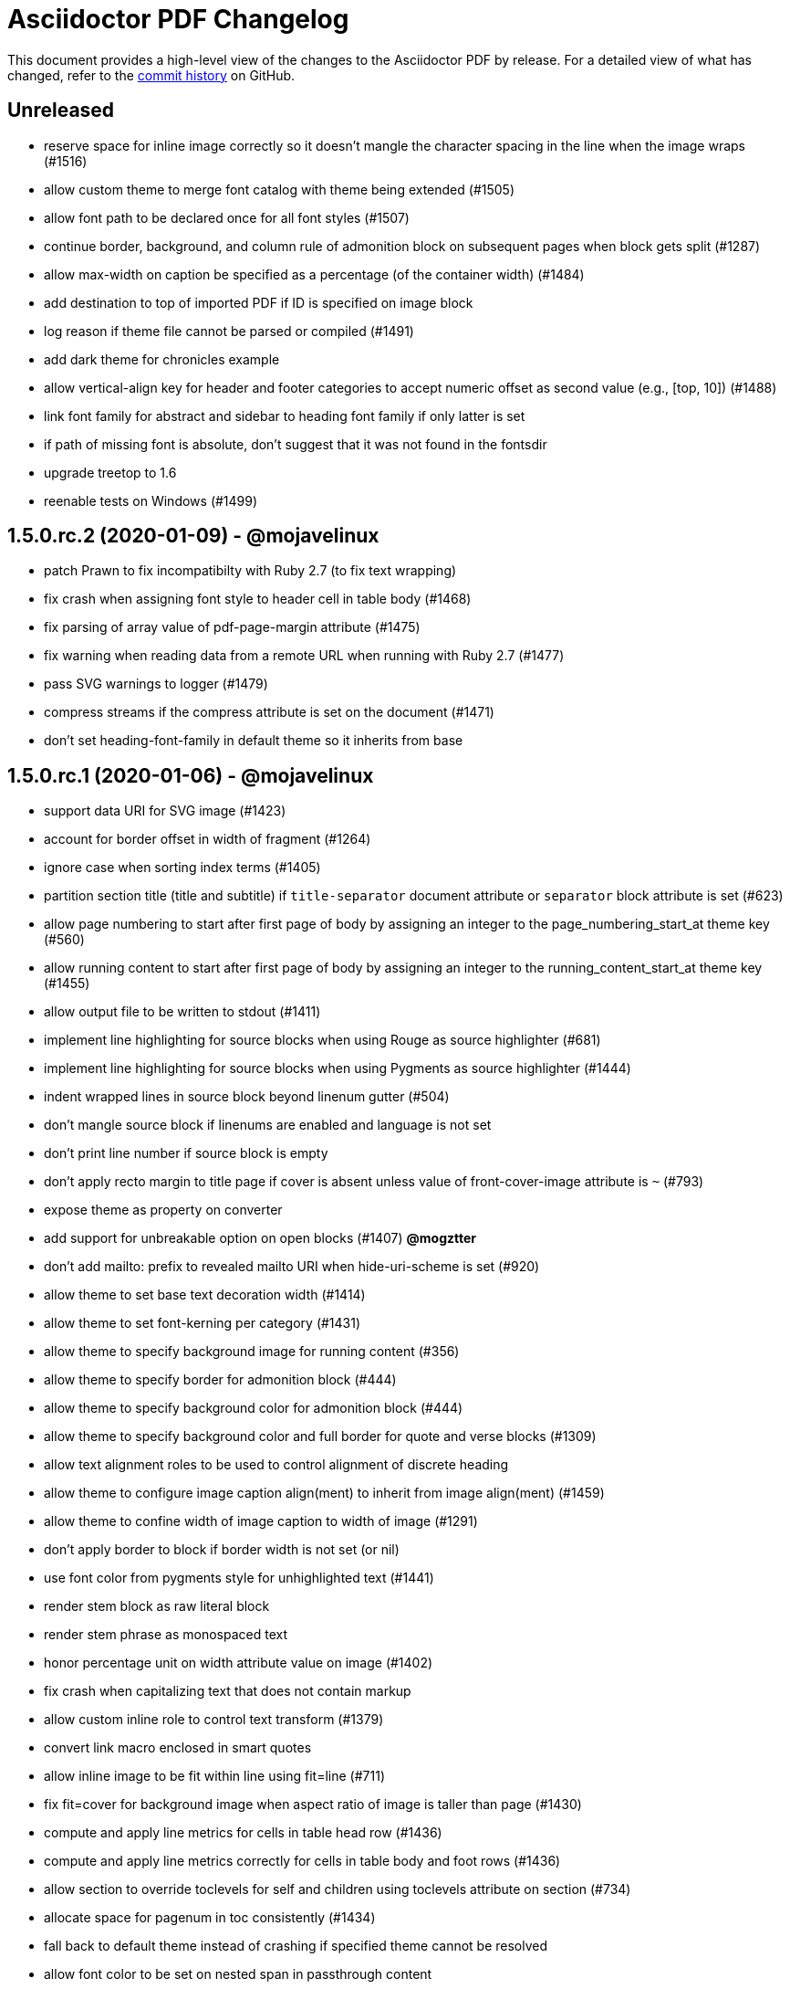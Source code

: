 = {project-name} Changelog
:project-name: Asciidoctor PDF
:uri-repo: https://github.com/asciidoctor/asciidoctor-pdf

This document provides a high-level view of the changes to the {project-name} by release.
For a detailed view of what has changed, refer to the {uri-repo}/commits/master[commit history] on GitHub.

== Unreleased

* reserve space for inline image correctly so it doesn't mangle the character spacing in the line when the image wraps (#1516)
* allow custom theme to merge font catalog with theme being extended (#1505)
* allow font path to be declared once for all font styles (#1507)
* continue border, background, and column rule of admonition block on subsequent pages when block gets split (#1287)
* allow max-width on caption be specified as a percentage (of the container width) (#1484)
* add destination to top of imported PDF if ID is specified on image block
* log reason if theme file cannot be parsed or compiled (#1491)
* add dark theme for chronicles example
* allow vertical-align key for header and footer categories to accept numeric offset as second value (e.g., [top, 10]) (#1488)
* link font family for abstract and sidebar to heading font family if only latter is set
* if path of missing font is absolute, don't suggest that it was not found in the fontsdir
* upgrade treetop to 1.6
* reenable tests on Windows (#1499)

== 1.5.0.rc.2 (2020-01-09) - @mojavelinux

* patch Prawn to fix incompatibilty with Ruby 2.7 (to fix text wrapping)
* fix crash when assigning font style to header cell in table body (#1468)
* fix parsing of array value of pdf-page-margin attribute (#1475)
* fix warning when reading data from a remote URL when running with Ruby 2.7 (#1477)
* pass SVG warnings to logger (#1479)
* compress streams if the compress attribute is set on the document (#1471)
* don't set heading-font-family in default theme so it inherits from base

== 1.5.0.rc.1 (2020-01-06) - @mojavelinux

* support data URI for SVG image (#1423)
* account for border offset in width of fragment (#1264)
* ignore case when sorting index terms (#1405)
* partition section title (title and subtitle) if `title-separator` document attribute or `separator` block attribute is set (#623)
* allow page numbering to start after first page of body by assigning an integer to the page_numbering_start_at theme key (#560)
* allow running content to start after first page of body by assigning an integer to the running_content_start_at theme key (#1455)
* allow output file to be written to stdout (#1411)
* implement line highlighting for source blocks when using Rouge as source highlighter (#681)
* implement line highlighting for source blocks when using Pygments as source highlighter (#1444)
* indent wrapped lines in source block beyond linenum gutter (#504)
* don't mangle source block if linenums are enabled and language is not set
* don't print line number if source block is empty
* don't apply recto margin to title page if cover is absent unless value of front-cover-image attribute is `~` (#793)
* expose theme as property on converter
* add support for unbreakable option on open blocks (#1407) *@mogztter*
* don't add mailto: prefix to revealed mailto URI when hide-uri-scheme is set (#920)
* allow theme to set base text decoration width (#1414)
* allow theme to set font-kerning per category (#1431)
* allow theme to specify background image for running content (#356)
* allow theme to specify border for admonition block (#444)
* allow theme to specify background color for admonition block (#444)
* allow theme to specify background color and full border for quote and verse blocks (#1309)
* allow text alignment roles to be used to control alignment of discrete heading
* allow theme to configure image caption align(ment) to inherit from image align(ment) (#1459)
* allow theme to confine width of image caption to width of image (#1291)
* don't apply border to block if border width is not set (or nil)
* use font color from pygments style for unhighlighted text (#1441)
* render stem block as raw literal block
* render stem phrase as monospaced text
* honor percentage unit on width attribute value on image (#1402)
* fix crash when capitalizing text that does not contain markup
* allow custom inline role to control text transform (#1379)
* convert link macro enclosed in smart quotes
* allow inline image to be fit within line using fit=line (#711)
* fix fit=cover for background image when aspect ratio of image is taller than page (#1430)
* compute and apply line metrics for cells in table head row (#1436)
* compute and apply line metrics correctly for cells in table body and foot rows (#1436)
* allow section to override toclevels for self and children using toclevels attribute on section (#734)
* allocate space for pagenum in toc consistently (#1434)
* fall back to default theme instead of crashing if specified theme cannot be resolved
* allow font color to be set on nested span in passthrough content
* move width and align attributes from font tag to width and align style properties on span tag
* compute table cell padding correctly when specified as a 4 element array
* preserve isolated callout on final line of source block
* fix missing require in asciidoctor-pdf-optimize script (#1467)
* lock version of ttfunk to 1.5.x

== 1.5.0.beta.8 (2019-11-23) - @mojavelinux

* automatically hyphenate prose using the text-hyphen gem if the `hyphens` document attribute is set (#20)
* set hyphenation language using the `hyphens` attribute value, falling back to the `lang` attribute (#20)
* add support for capitalize text transform (#1382)
* fix AsciiDoc table cell from overflowing bounds of table and creating extra page (#1369)
* don't double escape XML special characters in literal table cell (#1370)
* allow theme to customize the width and color of text decoration (underline and line-through) (#812)
* use same line height throughout abstract
* don't mangle XML attribute values when applying lowercase text transform (#1391)
* place toc at same position in outline as it is in the document (#1361)
* log warning with error message if remote image cannot be retrieved
* allow initial page mode to be set to fullscreen using pdf-page-mode=fullscreen attribute or page_mode=fullscreen theme key (#1357)
* allow theme to configure content of entries in authors line on title page (#800)
* allow theme to override styles of caption on admonition blocks (#561)
* allow theme to configure hanging indent for titles in toc (#1153)
* apply hanging indent to wrapped entries in index (#645)
* allow theme to configure text decoration of headings (#811)
* define line-through and underline roles as built-in custom roles so they can be customized (#1393)
* allow top value of logo and title on title page to be specified in any measurement unit
* don't set a top value for the logo on the title page if not set in theme
* if value of scripts attribute is cjk, break lines between any two CJK characters except punctuation in table cells (#1359) (*gasol*)
* ignore invalid cellbgcolor value (#1396)
* recommend installing prawn-gmagick gem if image format is unsupported
* set cache_images option on SVG interface if cache-uri attribute is set on document (#223)
* upgrade prawn-svg to fix display of links in plantuml diagrams (#1105)
* allow icon set to be specified as prefix on target of icon macro (#1365)
* write Unix epoch dates to pdfmark file in UTC when reproducible is set
* don't include software versions in PDF info if reproducible attribute is set
* fix optimizer so it applies pdfmark after reading input file
* allow converter instance to be reused

== 1.5.0.beta.7 (2019-10-29) - @mojavelinux

* fix value of implicit page-count attribute when page numbering and running content don't start on same page (#1334)
* fix value of implicit chapter-title attribute on preface pages (#1340)
* show value of untitled-label attribute in outline if doctitle is not set (#1348)
* don't show entry for doctitle in outline if doctitle is not set and untitled-label attribute is unset (#1348)
* generate outline if document has doctitle but no body (#1349)
* allow elements on title page to be disabled from theme using display: none (#1346)
* set chapter-title attribute to value of toc-title attribute on toc pages in book (#1338)
* set section-title attribute to value of toc-title attribute on toc pages in article if page has no other sections (#1338)
* allow ranges of pages from PDF file to be imported using image macro as specified by pages attribute (#1300)
* set default footer content in base theme; remove logic to process `footer_<side>_content: none` key (#1320)
* include doctitle in outline for article when article is only a single page (#1322)
* allow custom (inline) role to control text decoration property (#1326)
* point doctitle entry in outline to first page of content when doctype is article and document has front cover
* fix asciidoctor-pdf-optimize script and register it as a bin script
* rename `-q` CLI option of asciidoctor-pdf-optimize script to `--quality`
* only promote first paragraph of preamble to lead paragraph (assuming it has no role) (#1332)
* don't promote first paragraph of preamble to lead paragraph if it already has a role (#1332)
* fix crash when document has no doctitle or sections and untitled-label attribute is unset
* ignore invalid align value for title logo image (#1352)

== 1.5.0.beta.6 (2019-10-11) - @mojavelinux

* reorganize source files under asciidoctor/pdf folder (instead of asciidoctor-pdf)
* reorganize monkeypatch files under asciidoctor/pdf/ext
* allow toc to be positioned using toc macro (#1030)
* extend dots leading up to page number from wrapped line in toc (#1152)
* set fit=contain by default on cover and page background images (#1275)
* implement fit=fill for cover, page background, and running content raster (non-SVG) images (#1276)
* allow foreground image (e.g., watermark) to be added to each page using page-foreground-image attribute or theme key (#727)
* allow section body to be indented using section_indent key in theme (#737)
* add glyphs for built-in characters to bundled monospace font (M+ 1mn) (#1274)
* look for "noborder" role on image even if other roles are defined
* remove deprecated table_odd_row_background_color and table_even_row_background_color keys from theme
* implement unordered and ordered description lists (#1280)
* recognize transparent as valid value for cellbgcolor attribute
* allow custom role to revert font style to normal (#1286)
* allow theme to control font properties (font size, font color, etc) of description list term (#1289)
* allow theme to override caption styles for specific block categories: blockquote, code, example, footnotes, image, listing, and table (#307)
* allow theme to control style of verse block independently of a quote block (#40)
* position list marker correctly when media=prepress and list item is advanced to next page or split across pages (#1303)
* layout horizontal dlist in two columns (#310)
* apply normal substitutions to content of manname section (#1294)
* optimize PDF using quality specified in value of optimize attribute if optimize attribute is set (#535)
* allow xref macro to override xrefstyle set on document
* assume admonition icon in theme is a legacy FontAwesome icon if the icon set prefix is absent
* rewrite optimize-pdf as a bin script named asciidoctor-pdf-optimize
* allow image alt text formatting and arrangement to be controlled by theme (#730)
* upgrade prawn-icon to 2.5.0 (which upgrades Font Awesome to 5.11.2)

== 1.5.0.beta.5 (2019-09-13) - @mojavelinux

* pass styles for inline elements downwards when parsing, allowing role to override default styles for element (#1219)
* document title in outline should point to second page if document has cover page (#1268)
* start at setting for running content and page numbering must account for disabled title page (book doctype) (#1263)
* start at setting for running content and page numbering must account for front cover (#1266)
* preserve indentation that uses tabs in verbatim blocks when tabsize is not set (#1258)
* use consistent line height for list items and toc entries if text is entirely monospace (#1204)
* fix spacing between items in qanda list
* expand home directory reference in theme name when value ends with .yml and no themedir is specified

== 1.5.0.beta.4 (2019-09-04) - @mojavelinux

* always use ; as delimiter to separate multiple font dirs to be compatible with JAR paths (#1250)
* preserve hyphens in role names in theme file (#1254)
* allow second arg of outlinelevels attribute to control expand depth of outline (#1224)
* allow font catalog and font fallbacks to be defined as flat keys in the theme file (#1243)
* don't crash when adding indentation guards to source highlighted with Pygments (#1246)
* don't override font color of formatted text in toc (#1247)
* prevent toc from overrunning first page of content by reserving more space for the page number (#1242)
* allow number of digits reserved for page number in the toc to be adjusted using toc-max-pagenum-digits attribute (#1242)

== 1.5.0.beta.3 (2019-08-30) - @mojavelinux

* allow multiple font dirs to be specified using the pdf-fontsdir attribute (#80)
* fill and stroke bounds of example across all pages (#362)
* allow page background color and background image to be used simultaneously (#1186)
* allow theme to specifiy initial zoom (#305)
* strip surrounding whitespace from text in normal table cells
* allow attribute references to be used in image paths in theme (#588)
* resolve variables in font catalog in theme file
* honor the cellbgcolor attribute defined in a table cell to set the cell background color (#234) (*mch*)
* add the .notdef glyph to the bundled fonts (a box which is used as the default glyph if the font is missing a character) (#1194)
* don't drop headings if base font family is not set in theme
* don't crash if heading margins are not set in theme
* don't rely on base_line_height_length theme key in converter (should be internal to theme)
* set fallback value for base (root) font size
* reduce min font size in base theme
* allow theme to configure the minimum height required after a section title for it to stay on same page (#1210)
* convert hyphen to underscore in theme key for admonition icon type (#1217)
* always resolve images in running content relative to themesdir (instead of document) (#1183)
* fix placement of toc in article when doctitle is not set (#1240)
* honor text alignment role on abstract paragraph(s)
* don't insert blank page at start of document if media=prepress and document does not have a cover (#1181)
* insert blank page after cover if media=prepress (#1181)
* add support for stretch role on table (as preferred alias for spread) (#1225)
* include revremark on title page if specified (#1198)
* allow theme to configure border around block image (#767)
* align first block of list item with marker if primary text is blank (#1196)
* apply correct margin to list item if primary text is blank (#1196)
* allow page break before and after part and before chapter to be configured by theme (#74)
* allow page number of PDF to import to be specified using `page` attribute on image macro (#1202)
* use value of theme key heading-margin-page-top as top margin for heading if cursor is at top of page (#576)
* resolve icon image relative to docdir instead of current working directory
* allow theme to style mark element; add default styles to built-in themes (#1226)
* if value of scripts attribute is cjk, break lines between any two CJK characters (except punctuation) (#1206)
* add support for role to font-based icon (to change font color) (#349)
* use fallback size for admonition icon
* allow attribute reference in running content to be escaped using a backslash
* allow theme to configure text background and border on a phrase with a custom role (#1223)
* fix crash if source-highlighter attribute is defined outside the header (#1231)
* fix crash when aligning line numbers of source highlighted with Pygments (#1233)

== 1.5.0.beta.2 (2019-07-30) - @mojavelinux

* only apply title page background image to the title page (#1144)
* make sure title page background or color (and only title page background or color) gets applied to title page even when page has already been created (#1144)
* fix crash when image_width is defined in theme (#995)
* fix crash when toc is enabled and toc-title attribute is unset
* correctly map legacy Font Awesome icon names when icon set is not specified (#1157)
* coerce color values in theme that contain uppercase letters (#1149)
* prevent table alignment from modifying margins of subsequent pages; only align table if width is less than bounds (#1170)
* ensure base font color is set
* use more robust mechanism to detect an empty page; tare content stream after adding page background color or image
* ignore pdf-themesdir unless pdf-theme is specified (#1167)
* allow theme to control glyphs used for conums (#133)
* allow theme to control background and border of inline kbd (#313, #1004)
* add support for link on image in running content (#1002)
* allow theme to disable font kerning
* add support for default theme alignment for tables (#1164)
* add theming support to (inline) roles on phrases (#368)
* allow theme to customize style of titles in running content (#1044)
* add support for the built-in big and small roles on phrases (#459)
* route AFM font warning through Asciidoctor logger
* upgrade code font (M+ 1mn) to TESTFLIGHT-63a
* include all alphanumeric characters in code font (mplus1mn) (#282)
* report clearer error message when theme can't be found or loaded
* document how to prepare a TTF font to work best with Asciidoctor PDF (#297)

== 1.5.0.beta.1 (2019-07-08) - @mojavelinux

* rename pdf-style and pdf-stylesdir attributes to pdf-theme and pdf-themesdir, respectively (while still honoring the old names for compatibility) (#1127)
* don't load fallback font by default; move fallback font to default-with-fallback-font theme
* apply cell padding to table cells in the head row (#1098)
* allow the theme to control the padding of table cells in the head row using the table_head_cell_padding key (#1098)
* fix position of table caption for reduced-width tables when caption align is center (#1138)
* adjust width of table caption to match width of table unless table_caption_max_width is none in theme (#1138)
* fix position of text in running header (#1087)
* ignore start attribute on ordered list if marker is disabled
* allow start value to be negative for ordered lists that use arabic or roman numbering (#498)
* don't convert values in theme which are not color keys to a string (#1089)
* apply page layout specified on page break even when break falls page boundary (#1091)
* scale SVG background image to fit page in the same way raster image is scaled (#765)
* allow page background size to be controlled using image macro attributes (#1117)
* allow page background image position to be controlled using position attribute on image macro (#1124)
* add support for fit=cover for cover, page background, and running content images (#1136)
* change default background image position to center (#1124)
* allow cover image position to be controlled using position attribute on image macro (#1134)
* change default cover image position to center (#1134)
* allow cover image size to be controlled using fit, pdfwidth, and width attributes; don't scale image by default (#1134)
* set enable_file_requests_with_root and enable_web_requests options for all SVGs (#683)
* automatically set pdf-stylesdir if pdf-style ends with .yml and pdf-stylesdir is not specified (#1126)
* replace hyphens with underscores in top-level theme keys
* allow hyphens to be used in variable references in theme (#1122)
* allow theme to control background and border of inline code (literal) (#306)
* allow theme to control background and border of inline button (#451)
* resolve null color value in theme to nil (aka not set)
* add support for cgi-style options on source language when syntax highlighting with Rouge (#1102)
* apply custom theme to chronicles example to customize running content and demonstrate how to extend default theme
* drop remapping of legacy running content keys in theme data
* resize running content to fit page layout (#1036)
* exclude border width from running content area (#1109)
* support text-transform property in running content (#702)
* make depth of section titles assigned to section-title attribute in running content configurable (#1141)
* support width attribute on image in running content if no other dimension attribute is specified
* apply correct scale-down logic to image in running content
* allow image format to be specified using format attribute (cover page image, page background image, running content image) (#1132)
* allow theme to set bottom border properties (color, style, and width) of table head row (#770)
* allow column rule and spacing to be specified for running content when multiple columns are specified (#1093)
* never load base theme when loading default theme; otherwise load base theme if extends isn't specified, but only if theme data hasn't been initialized
* shorten text-alignment attribute to text-align
* set PDF version to 1.4 by default (#302)
* allow PDF version to be set using pdf-version document attribute (#302)

== 1.5.0.alpha.18 (2019-06-01) - @mojavelinux

* restore compatibility with Asciidoctor back to 1.5.3 and add verification to test matrix (#1038)
* allow one theme to extend another theme using the top-level `extends` key (#367)
* allow theme to set text indent for paragraphs using prose_text_indent (#191)
* allow theme to set spacing between adjacent paragraphs using prose_margin_inner (#191)
* show parts in toc when toclevels=0 (#783)
* add support for autonumbered callouts in source blocks (#1076)
* fix duplication of footnotes in keep together regions (#1047)
* display standalone preamble in book normally (#1051)
* allow outline depth to be set using outlinelevels attribute independent of toclevels (#1054)
* fix compounding cell padding (#1053)
* add support for qanda list (#1013)
* fix parsing of bibref and link inside footnote text (#1061)
* restore square brackets around ID of bibliography entry with custom ID (#1065)
* add page_numbering_start_at key to theme to control start page for page numbering (#1041)
* don't allow running_content_start_at key to affect page numbering (#1041)
* substitute \{chapter-title} property on front matter pages (replace with doctitle and toc-title, respectively, when running content starts before first page of body) (#1040)
* allow side margins to be set on elements on title page (#824)
* don't promote preamble to preface if preface-title attribute is empty
* expand padding value for running content (header and footer) to array
* add support for unnumbered (and no-bullet) style on ordered list (#1073)
* add visual regression capability to test suite (@beatchristen)
* ensure index section doesn't get numbered when using Asciidoctor < 1.5.7
* add part signifier and part number to part title if partnums is set; allow signifier to be customized using part-signifier attribute (#597)
* add support for the chapter-signifier attribute as the prefered alternative to chapter-label
* warn if the image referenced in the running content cannot be found (#731)

== 1.5.0.alpha.17 (2019-04-23) - @mojavelinux

* drop support for Ruby < 2.3 (and installation will fail for Ruby < 2.1)
* add asciidoctor/pdf and asciidoctor/pdf/version require aliases (#262)
* rename module to Asciidoctor::PDF and define Asciidoctor::Pdf alias for backwards compatibility (#262)
* switch to tilde dependency versions (flexible patch number) instead of ranges
* upgrade prawn-svg to 0.29.1; resolves numerous SVG rendering issues (#886, #430)
* drop support for Rouge < 2
* add a test suite (#37)
* allow running content (header and footer) to be enabled on title and toc pages; controlled by running_content_start_at property in theme (#606)
* add support for nbsp named entity (i.e., `+&nbsp;`); replace occurances of nbsp named entity with a single space in outline
* upgrade to FontAwesome 5; introduce the fas, far, and fab icon sets, now preferred over fa; drop support for octicons (#891) (@jessedoyle)
* place footnotes at end of chapters in books or end of document otherwise (#85) (@bcourtine)
* fix rendering of footnotes directly adjacent to text in a normal table cell (#927)
* place toc directly after document title when doctype is not book (#233) (@ogmios-voice)
* add page layout control to page break (#490) (@resort-diaper)
* allow additional style properties to be set per heading level (#176) (@billybooth)
* add support for hexadecimal character references, including in link href (#486)
* force set data-uri attribute on document so Asciidoctor Diagram returns absolute image paths (#1033)
* set line spacing for non-AsciiDoc table cells (#296)
* consider all scripts when looking for leading alpha characters in index (#853)
* don't create title page for article doctype unless title-page attribute is set (#105)
* don't show article title if notitle attribute is set (#998)
* generate name section for manpage doctype automatically (#882)
* remove unprocessed passthroughs in literal cells
* apply font style from theme to formatted text description list term (#854)
* prevent tempfile for remote image from being deleted before it's used (#947)
* handle case when uri to make breakable is empty (#936)
* add support for frame=ends as alternative to frame=topbot on table
* allow table frame and grid to be set globally using the table-frame and table-grid attributes (#822)
* disable table stripes by default (#1049)
* allow table stripes to be enabled globally using table-stripes attribute (#1049)
* use new logging subsystem, if available; otherwise, use shim (#905)
* allow alignment of list text to be controlled using roles (#182)
* allow text alignment to be set for abstract (#893)
* prevent text from overlapping page number in TOC (#839)
* allow ulist marker to be controlled by theme (#798)
* add support for reftext for bibliography entry (#864)
* add support for fw (full-width) icons (#890)
* decouple vw units with alignment (#948)
* add align-to-page option for block images (#948)
* add support for SVG admonition icons (#828) (@keith-packard)
* rename pastie theme for Rouge to asciidoctor_pdf_default
* add bw theme for Rouge (#1018)
* reset top margin of index columns when overflowing to new page (#929)
* add support for line numbers in source listings (#224)
* add U+2060 (word joiner) character to built-in Noto Serif font and fallback font (#877)
* add U+202F (narrow no-break space) character to fallback font (#807)
* ensure callout number ends up on same page as item text (#914)
* guard against pygments returning nil (#884)
* encode quotes in alt text of inline image (#977)
* fix crash when menu macro is used in a section or block title (#934)
* remove duplicate message when syntax highlighter is unavailable; don't crash processor (#1078)
* only look for the start attribute on the code block itself when highlighting with rouge
* apply block styling to background for line-oriented tokens in rouge by default
* detect pagenum ranges in index when media is print or prepress (#906)
* ignore style when resolving icon font (#956, #874)
* remove correct width method when overloading Prawn::Text::Formatted::Fragment
* remove ZWSP from alt text of image to prevent fragment from being duplicated (#958)
* avoid call to super in prepended module to fix Ruby 1.9.3
* look for correct file to require in bin script
* upgrade prawn-icon from 1.3.0 to 1.4.0
* upgrade rouge to 2.2.1 
* add concurrent-ruby to runtime dependencies for compatiblity w/ Asciidoctor 1.5.8

== 1.5.0.alpha.16 (2017-07-30) - @mojavelinux

* add support for xrefstyle attribute (#464)
* allow page side to be based on physical page number and/or be inverted (#813) (@fap-)
* fix layout error caused by nested keep together blocks (#791)
* upgrade prawn-svg to allow generic font names to be mapped in SVG (#777)
* upgrade prawn-svg to fix issue with dotted lines (#741)
* upgrade prawn-svg to enable linear gradients (#228)
* don't attempt to parse text in literal cell (#816)
* warn if theme variable cannot be resolved; don't replace (#801)
* number appendix subsections based on appendix number when doctype is book (#627)
* don't add break hints to URI when using AFM font (#795)
* add rescue check for scratch document when state is not initialized
* allow page margin to be a single number; fixes regression introduced by #749
* check for margin as array, then as numeric, then as string
* extend version range for prawn-templates (#803)
* add missing part-title attribute to theming guide (#827)
* clarify in theming guide that variables are defined in document order
* clarify that the fallback font is only used when the primary font is a TrueType font
* add more information about prawn-gmagick to README
* fix warnings and incompatibility when using Ruby 1.9.3
* document in README how to install Asciidoctor PDF on Ruby 2.0.0
* enable Travis CI; configure CI-based deployment to RubyGems.org

{uri-repo}/issues?q=milestone%3Av1.5.0.alpha.16[issues resolved] |
{uri-repo}/releases/tag/v1.5.0.alpha.16[git tag]

== 1.5.0.alpha.15 (2017-03-27) - @mojavelinux

* fix compatibility with Prawn 2.2.0 (#775)
* add workaround for TTFunk bug when font table has empty data (#619, #651)
* take fallback font into account when calculating width of string (#651)
* fill and stroke bounds of sidebar across all pages (#259) (@TobiasHector)
* allow page margin to be set using pdf-page-margin attribute (#749)
* implement none, no-bullet and unstyled unordered list styles
* add dots to all levels in TOC if toc_dot_leader_levels is all
* use bold style for description list term by default (#776)
* always escape index term text (#761)
* don't crash if color value on text span is invalid
* implement start line number for source listing (Rouge) (#752)
* enable "start inline" option when highlighting PHP (#755)
* persuade CodeRay to handle html+ source languages
* introduce stripes attribute to table to control zebra striping (#724)
* use theme key table_body_stripe_background_color to control color of table stripes (#724)
* allow theme to set style of table border and grid (#766)
* allow theme to set text transform on header cell in table body (#750)
* set top border width of first body row to match bottom border width of header row
* don't add TOC if empty (#747)
* optimize code that generates outline level
* don't recalculate header_cell_data for each row
* use slightly more efficient way to find Pygments lexer
* upgrade rouge to 2.0.7
* upgrade prawn-templates to 0.0.5
* revise information in theming guide pertaining to custom fonts
* document in README how to get full support for CJK languages
* document in theming guide that Asciidoctor PDF subsets font when embedding
* document that background images are scaled to fit bounds of page
* add note in theming guide about using double quoted strings

{uri-repo}/issues?q=milestone%3Av1.5.0.alpha.15[issues resolved] |
{uri-repo}/releases/tag/v1.5.0.alpha.15[git tag]

== 1.5.0.alpha.14 (2017-02-05) - @mojavelinux

* add support for AsciiDoc table cells (including nested tables) (#6)
* patch text cell to remove cursor advancement
* make header cell in body inherit styles from table head (#239)
* don't crash if table is empty and cols are explicitly set (#610)
* fix vertical centering for cells in table head row
* implement converter for index (#386)
* record page number for index term when writing anchor (#639)
* support the underline and line-through roles on phrases (#339)
* allow printed URI to break at break opportunities (#563)
* don't drop subsequent images after inline image fails to load
* don't crash if inline image is an unsupported format; issue warning instead (#587)
* show alt text when image fails to embed (#693)
* always show block image caption even if image fails to embed
* delegate to method to handle missing image
* permit use of GIF image format if prawn-gmagick is available (#573)
* add support for image macros that have a data URI target (#318)
* don't crash if format of image in running content is unrecognized
* only fit image within bounds of running content if contain option is set
* document fit attribute for image in running content
* fix alignment for SVG image in running content
* keep block image with caption (#690)
* place destination for block image on same page as image
* set color space when block image occurs on page by itself (#688)
* resize SVG to fit page (#691)
* backport resize method from prawn-svg and use it
* disable system font scan in Prawn SVG
* use character spacing to fine-tune width of placeholder for inline image (#686)
* fix duplicate inline image rendering (@fap-) (#388)
* constrain inline image to width of bounds
* add support for pdfwidth to inline images (@fap-) (#620)
* honor pdfwidth attribute for image in running content (#625)
* add support for absolute measurement units to scaledwidth attribute (#674)
* resize inline SVG without an explicit width (#684)
* resize inline image to fit within content height (#700)
* calculate height of inline image correctly in table cell (#295)
* fix bug in calculation when image overflows page (#708)
* simplify calculation of rendered width and height of images
* add square brackets around alt text for inline image
* don't surround alt text of block image with non-breaking spaces
* specify width & height when embedding (inline) raster image to avoid recalc
* resize title logo image to keep on page (#714)
* don't leave blank page when importing PDF page (#614)
* fix running content dimensions (#616)
* introduce document attribute to control default text alignment (#396)
* allow setting a default columns spec for running content on both recto and verso pages; set if not defined
* show example of center column alignment in default theme
* map dynamic section-title attribute in running content to current section if page has no section (#709)
* assign dynamic part-title attribute for use in running content (#596)
* don't set dynamic chapter-title attribute in running content for preface unless doctype is book
* clear section and chapter title in running content when part changes (#910, #879)
* clear section title in running content when chapter changes (#910)
* assign page number label to each page (#641)
* don't set dynamic page-number attribute in running content of pagenums is disabled
* allow toc title properties to be controlled by theme (#701)
* use correct number of dots when font style is applied to toc level (#621)
* allow theme to control which toc levels have dot leaders; default to 2-3 (#631)
* set font color of page number for parts in toc
* don't crash when toc dot leader is empty string
* list preface with title in table of contents (#732)
* allow theme to apply text decoration to link text (#567)
* allow page layout to be controlled from document (#565)
* don't crash if image in running content fails to embed (#728)
* treat abstract section as abstract block (#703)
* set example block background to white by default
* automatically wire unspecified code and conum font family to literal font family
* add support for background colors when highlighting code with Rouge
* add support underline style for token in Rouge theme (#665)
* drop background colors on strings in rouge pastie theme
* add support for image-based icons (#479) (@JBR69)
* preliminary support for vertical alignment of admonition icon/label
* allow side padding on admonition label to be controlled separately from admonition content
* add more control over vertical rule in admonition block (#601)
* allow theme to control font properties for admonition content (#592)
* only add lead role to first paragraph of preamble (#654)
* display poster image for video with link to video URI (#287)
* add link to audio file (#475)
* don't drop anchor within text that overruns page (#638)
* display title for abstract (#582)
* display title for open block (#577)
* display block title on quote and verse blocks (#416)
* don't draw border for quote/verse block on empty page or if border width is 0
* allow delimiter between author names on title page to be configured in theme
* coerce resolved value of content key in theme to String (#653)
* honor background color from Pygments theme
* set default inner/outer margins in base theme
* document missing glyph encoding warning in theming guide; minor rewording
* document how to configure fonts in SVG images (#739)
* document how to use Asciidoctor Mathematical to enable STEM support (#45)
* transform text containing multibyte characters (#363)
* document in theming guide how to transform unicode letters with Ruby < 2.4
* show unmodified text if text_transform is none (#584)
* make performance optimization to formatted text transform
* use reference_bounds instead of @margin_box to move past bottom
* handle negative bottom padding properly at page boundary
* use value of docdatetime & localdatetime attributes in PDF info (#590)
* use truncate_to_precision instead of round to truncate floats; map to native method in Ruby >= 2.4
* upgrade prawn-svg dependency to 0.26.x
* upgrade prawn-icon to 1.3.0
* document in the README how to use the autofit option on verbatim blocks
* clarify in README how inline image are sized
* clarify instructions in README about how to specify a page number range for printing
* document in theming guide how to define and apply a custom Rouge theme
* rename pdfmarks to pdfmarks; document pdfmark attribute in theming guide
* describe the quoted string value type in the theming guide
* add self-referencing anchor to each key prefix in theming guide
* document nonfacing option for sections (@jnerlich)
* fix documentation for toc_dot_leader_font_color in theming guide (@davidgamba)
* document that dot leader inherits font properties from toc category
* fill in missing defaults for keys in theming guide
* rewrite intro to Keys section in theming guide
* add keys for prose, menu, and conum categories to theming guide
* document outline_list_marker_font_color key in theming guide
* refactor measurement value helpers into module (#677)
* add reproducible flag to examples
* add inline ref and corresponding xref to chronicles example
* fix Ruby warnings
* update instructions and Gemfile config to use with Ruby 1.9.3
* configure build as the default rake task

{uri-repo}/issues?q=milestone%3Av1.5.0.alpha.14[issues resolved] |
{uri-repo}/releases/tag/v1.5.0.alpha.14[git tag]

== 1.5.0.alpha.13 (2016-09-19) - @mojavelinux

* Add support for mirror (recto/verso) margins and facing pages when media=prepress
* Add non-breaking hyphen glyph to built-in fonts so its intended behavior is honored (#462)
* Add page break before a book part (#329)
* Allow running (header/footer) content to be arranged in columns (#449)
* Allow font properties to be set per element in running content (#454)
* Prevent the SVG from modifying the document font (#494)
* Implement decorative border for multipage quote and verse blocks (#270, #557, #558)
* Encode anchors in hex that contain characters outside of ASCII range (#481, #301)
* Size the line number gutter correctly (accounting for width of largest line number) (#402)
* Allow theme to specify default value for pdfwidth attribute on image and document in README (#455)
* Fix front matter page numbering by adding page labels for all front matter pages in outline (#458)
* Allow image type to be specified explicitly using format attribute on image macro (#540)
* Add support for literal and verse table cell styles
* Preserve indentation in literal and verse table cells
* Preserve paragraph breaks in normal table cells
* Honor value of width attribute even when autowidth option is set on table (#519)
* Align table title to left edge of table, regardless of table alignment (#469)
* Add support for reversed option on ordered list (#491)
* Don't drop whitespace in front of conum on final line of source block (#470)
* Add more control over position of elements on title page, including support for vw units (#418)
* Allow table caption position/side to be controlled by theme (#531)
* Use base_align setting from theme as default alignment for headings
* Resolve bare image-related attribute values relative to base_dir
* Only allow Prawn SVG to fetch remote images if the allow-uri-read attribute is set (#548)
* Introduce page_margin_inner and page_margin_outer keys to theme
* Start title page, toc, main content, parts, and chapters on recto page when media=prepress and doctype=book
* Allow default font style for table to be set via theme (table_font_style)
* Use correct default bullet per nested unordered list level (#529)
* Call start_new_part at start of each book part
* Delegate to layout_part_title method to layout part title
* Don't match a special section as a chapter unless the doctype is book
* Fix list marker placement when list item touches bottom of page
* Eliminate excessive spacing between list items that contain nested lists
* Drop lines in running (header/footer) content with unresolved attributes (#522)
* Ensure start_new_chapter is always executed at a chapter transition (#524)
* Add support for root xref (e.g., &lt;&lt;included-doc#&gt;&gt;) (#521)
* Prevent block from spilling to next page if there's no more content (#361)
* Add support for px units to pdf-page-size attribute
* Fix parsing error when value of pdf-page-size attribute is unitless
* Don't crash if table is empty (#480)
* Don't crash when deleting last remaining page; don't delete last page if empty (#317)
* Don't orphan space between conums when extracting from verbatim block (#506)
* Properly scope attr and attr? lookups
* Rename internal page_start and page_end attributes to pdf-page-start and pdf-page-end, respectively
* Fix settings for table header cell
* Fix padding around content of quote block in default theme
* Read theme file with UTF-8 encoding (#533)
* Allow temporary image file to be deleted on Windows (#425)
* Don't crash if theme file is empty (#551)
* Don't crash if cover image can't be read; warn instead
* Clarify in theming guide how to write numbers with 3 or more digits (#555)
* Document how inline images are sized
* Document how to disable default footer from theme
* Update explanation of WINANSI encoding behavior in theming guide
* Restore support for Ruby 1.9.3 (#528)
* Upgrade prawn-icon to 1.2.0 (which upgrades Font Awesome to 4.6.3)
* Upgrade prawn-svg to 0.25.2 (by way of more lenient version range)
* Fix Ruby warnings
* Document in README how image paths are resolved
* Configure README for better preview on GitHub
* Update chronicles example to modern AsciiDoc syntax; update content

{uri-repo}/issues?q=milestone%3Av1.5.0.alpha.13[issues resolved] |
{uri-repo}/releases/tag/v1.5.0.alpha.13[git tag]

== 1.5.0.alpha.12 (2016-08-05) - @mojavelinux

* Fix incompatibility with Rouge 2 source highlighter (#471)
* Declare rouge gem in Gemfile for use with examples
* Add option to make URLs visible in printed PDF using show-link-uri or media=print attributes (#435, #463)
* Document options for scaling an image (#453)
* Add support for images to span width of page (#424)
* Fix embedding of remote images; fix case when imagesdir is a URI (#467)
* Collapse non-significant whitespace (#465)
* Document how to inherit font size for a given heading level (#460)
* Decode character references in link URIs (#448)
* Use arrow as caret for menu path instead of pipe (#441)
* Document theme-related AsciiDoc attributes in theming guide (#428)
* Section title alignment should be customizable via theme (#343)
* Collapse all whitespace when normalizing (#355)
* Require space on either side of math operator to avoid interpretting dates as math equations (#429)
* Allow specifying a font style for a title on the title page (#423)
* Fix Prawn SVG to support arrow heads on lines (#75)
* Upgrade prawn-svg to 0.25.1
* Upgrade prawn-icon to 1.1.0
* Fix rendering of two images in header or footer (#421)
* Allow table grid color and width to be controlled by theme (@ntfc)
* Fix undefined local variable or method `dest_y' when adding auto-generated anchor to section (#419)
* SVG files that include image elements are not rendered correctly improvement (@AlexanderZobkov) (#414)
* Fix Prawn SVG to support currentColor keyword (#407)
* Parser should recognize up to 6 digit character references (#404)
* Properly convert a negative measurement value in theme
* Coerce percentage value to float instead of integer in theme
* Set minimum required Ruby version to 1.9.3 instead of 1.9
* Use title capitalization for section titles in theming guide
* Update and reorganize keys in theming guide; document numerous keys previous missing
* Add hints to theming guide about how to apply styles when using Maven or Gradle (@fwilhe)
* Fix gemspec to collect files when project is not a git repository or git is not available

{uri-repo}/issues?q=milestone%3Av1.5.0.alpha.12[issues resolved] |
{uri-repo}/releases/tag/v1.5.0.alpha.12[git tag]

== 1.5.0.alpha.11 (2016-01-05) - @mojavelinux

* Allow font style for first line of abstract to be controlled by theme (@nawroth) (#378)
* Add option to make builds reproducible (@bk2204) (#338)
* Set default page size to A4 (@stephenhay) (#319)
* Preprocess all hex color values (#381)
* Add note about preprocessing hex color values to theming guide (#381)
* Honor base font style (#373)
* Don't fail to delete tmp file (#369)
* Lazy load icon fonts if detected (#364)
* Reduce heading line height in default theme (#351)
* Set default (fallback) SVG font from theme (#210)
* Expand last column to fit width of table (#372)
* Don't cache resolved imagesdir attribute value
* Use fallback when merging icon data
* Defer to built-in caching in prawn-icon
* Document replacements and numeric character refs in header/footer content
* Document base_font_size_min setting in theming guide
* Document that page background colors & images do not currently work in AsciidoctorJ PDF
* Use failproof relative require logic in bin script

{uri-repo}/issues?q=milestone%3Av1.5.0.alpha.11[issues resolved] |
{uri-repo}/releases/tag/v1.5.0.alpha.11[git tag]

== 1.5.0.alpha.10 (2015-11-01) - @mojavelinux

* Allow admonition icon to be customized by theme (#121) (@jessedoyle)
* Update to prawn-icon 1.0.0 (#335) (@jessedoyle)
* Only generate the pdfmarks file if the pdfmarks attribute is set
* Honor table alignment (via align attribute or role) (#299)
* Use Hash for ViewerPreferences; set initial magnification (#303)
* Handle case when colpcwidth is unspecified (#314)
* Show title for lists (olist, ulist, dlist) (#316)
* Don't attempt to add running content if document has no content pages
* Correctly calculate toc page range (#322)
* Don't insert blank page after back cover (#328)
* Document theme key that sets sidebar padding (#344)
* Handle case when CodeRay passes nil text to text_token

{uri-repo}/issues?q=milestone%3Av1.5.0.alpha.10[issues resolved] |
{uri-repo}/releases/tag/v1.5.0.alpha.10[git tag]

== 1.5.0.alpha.9 (2015-08-02) - @mojavelinux

* Apply point conversion to image widths (#221)
* Restore missing glyphs in Noto Serif font; adds support for Cyrillic languages (#72, #99)
* Add support for the Rouge source highlighter (#247)
* Fix parsing of style attribute in inline markup when it contains spaces; fixes Pygments highlighting
* Expand tabs to spaces in source document (#236)
* Scale down SVG if width is wider than page (#242)
* Load a base theme with defaults for required keys (#132)
* Enable PDF page import using block image macro (#177)
* Restore method in PDF::Core needed to import PDF page (#237)
* Restore text rendering mode after PDF import (#251)
* Support writing to STDOUT and other IO objects (#254)
* Enable pagenums by default; allow noheader & nofooter to control running header/footer (#205)
* Implement explicit table width, including autowidth (#258)
* Handle conversion to windows-1252 more gracefully when using built-in (AFM) fonts (#290)
* Disable warning if using a built-in (AFM) font
* Remove use of rhythm theme keys from converter (#289)
* Allow font_style to be set on literal text (#291)
* Parse inline image macro value of page_background_image (#222)
* Allow theme to control header cells in table body (#272)
* Make line height in running header/footer configurable (#274)
* Normalize text content in running header/footer (#266)
* Modify vertical alignment setting for running header/footer (#264)
* Use table background color, even if white; upgrade to Prawn Table 0.2.2 (#214)
* Delete trailing content page if empty (#147)
* Fix dry run calculation of block height...again (#215)
* Move footnotes to inline in a lighter shade
* Fix for JRuby 1.7 running in 2.0 mode
* Upgrade Prawn SVG to 0.21.0; fixes most badge SVGs
* Upgrade thread_safe gem
* Prevent crash if doc has no sections (@abatalev)

{uri-repo}/issues?q=milestone%3Av1.5.0.alpha.9[issues resolved] |
{uri-repo}/releases/tag/v1.5.0.alpha.9[git tag]

== 1.5.0.alpha.8 (2015-06-23) - @mojavelinux

* Support inline images (#9)
* Support link attribute on inline images (#209)
* Support inline icon macro (#97)
* Allow fine-grained control over image width (#76)
* Size conversion not yet applied to images on title page or in running header/footer
* Enable checklists (#181)
* Fix block height calculation when content is indented by propagating bounds to scratch document (#215)
* Don't insert page break before content whose height exceeds a single page (#183)
* Dash border of literal/listing block at page boundary when broken across pages (#190)
* Don't crash if toc entry is too long (#200)
* Add missing methods on OpenStruct to fix Rubinius compatibility (#81)
* Autofit font size in listing & literal blocks if autofit option is specified (#185)
* Support border style (e.g., double, dashed, dotted) (#196)
* Allow font color of outline list marker to be set by theme (#170)
* Allow use of hyphen in property names in the theme (#193)
* Only include table of contents if toc attribute is defined in header (#187)
* Improve parsing of pdf-page-size attribute
* Handle case in colist converter when previous block isn't found (#173)
* Print Asciidoctor PDF version in CLI output
* Upgrade Prawn (< 3.0.0, >= 1.3.0) (#68)
* Upgrade Prawn SVG to 0.20.0
* Document gem installation in README (#112)
* Perform code cleanups (#195)
* Silence warning about toc block macro
* Add -example suffix to example file names
* Use CodeRay as syntax highlighter in examples (#207)
* Use proper font names in default them to support custom fonts in SVGs
* Rework parser to parse void elements
* Apply first line formatting correctly (no dropped words)
* Add support for text-center role on paragraphs
* Update theming guide
* Fix cross references in README

{uri-repo}/issues?q=milestone%3Av1.5.0.alpha.8[issues resolved] |
{uri-repo}/releases/tag/v1.5.0.alpha.8[git tag]

== 1.5.0.alpha.7 (2015-05-31) - @mojavelinux

* Add support for font-based icons (Jesse Doyle) (#15)
* Enable font fallback support (Rei)
* Support single value for font_fallbacks key in theme
* Reenable M+ 1p as the fallback font
* Add option to specify the background color for even table rows (Tord Heimdal) (#104)
* Add block title for paragraphs (David Gamba) (#67)
* Allow custom page size setting (Otavio Salvador) (#84)
* Fix xref to sections (#56)
* Fix xrefs to non-section content (#110)
* Allow theme to control layout of title page (#135)
* Allow theme to control style of table of contents (#167)
* Allow running header & footer content to be customized (#89)
* Tighten spacing between list items, make value configurable (#92)
* Support CMYK color values (#155)
* Add support for measurement values in theme (#156)
* Name per-level heading theme keys consistently (e.g., heading_h<n>_font_size) (#157)
* Preprocess theme data to allow # in front of hex colors (#158)
* Support linkable images (#51)
* Render table footer row (#123)
* Don't crash if sectids attribute is disabled (#70)
* Support text transform in theme (uppercase / lowercase) (#138)
* Keep together shouldn't create blank pages (#150)
* Properly resolve image target as system path (#87)
* Show warning when image cannot be read (#148)
* Allow page background image to be specified (#134)
* Support PDF format as cover page (#113)
* Accomodate numbered list with large numbers (#91)
* Position list marker correctly (#140)
* Allow theme to set font size & family of table cells (#139)
* Unencode character entities in document title (#136)
* Process callouts in listing & literal blocks (#31)
* Use :center to vertically align table cell (#118)
* Normalize endlines in table cell text (#116)
* Support setting page size via attribute (#65)
* Remove unused fonts; update version of NotoSerif font license file
* Remove Asciidoctor theme until we're ready to fully implement
* Restore source highlighting when nested inside block
* Allow keys in theme to be nested to an arbitrary depth
* Assign width to border for blockquote if not specified in theme
* Add support for font family and style per heading level
* Implement basic converter for inline_indexterm
* Coerce negative values in theme if they slip through
* Use preserve_indentation in layout_prose
* Support remote images
* Add warning about unsupported gif format
* Abort cli if option parsing returns exit code
* Use SafeYAML to load theme files
* Handle transparent value for table background colors

{uri-repo}/issues?q=milestone%3Av1.5.0.alpha.7[issues resolved] |
{uri-repo}/releases/tag/v1.5.0.alpha.7[git tag]

== 1.5.0.alpha.6 (2014-11-28) - @mojavelinux

* Add pdf-fontsdir attributes to redefine fonts directory (andrey)
* Use require_relative to load Asciidoctor PDF in asciidoctor-pdf script (Ryan Bigg)
* Add example for specifying theme file (Leif Gruenwoldt) (#61)
* Add thread_safe gem to remove warning when registering converter

{uri-repo}/issues?q=milestone%3Av1.5.0.alpha.6[issues resolved] |
{uri-repo}/releases/tag/v1.5.0.alpha.6[git tag]

== 1.5.0.alpha.5 (2014-09-15) - @mojavelinux

* Allow chapter label to be controlled using the `chapter-label` attribute (#47)
* Prevent toc from overflowing content (#35)
* Fix page numbering for various permutations of front matter
* Don't activate implicit header include processor by default (#48, #25)
* Draw box around listings and literal blocks than span more than one page (#11)

{uri-repo}/issues?q=milestone%3Av1.5.0.alpha.5[issues resolved] |
{uri-repo}/releases/tag/v1.5.0.alpha.5[git tag]

== 1.5.0.alpha.4 (2014-09-09) - @mojavelinux

* Fix yield statement so Asciidoctor PDF can be used with JRuby
* Document that the coderay gem must be installed to run the examples (#42)

{uri-repo}/issues?q=milestone%3Av1.5.0.alpha.4[issues resolved] |
{uri-repo}/releases/tag/v1.5.0.alpha.4[git tag]

== 1.5.0.alpha.3 (2014-09-08) - @mojavelinux

* Remove unnecessary dependencies (tilt, slim, thread_safe)

{uri-repo}/issues?q=milestone%3Av1.5.0.alpha.3[issues resolved] |
{uri-repo}/releases/tag/v1.5.0.alpha.3[git tag]

== 1.5.0.alpha.2 (2014-09-05) - @mojavelinux

* Add magic encoding header to source file so Asciidoctor PDF can be used with Ruby 1.9.3 (#33, #36)

{uri-repo}/issues?q=milestone%3Av1.5.0.alpha.2[issues resolved] |
{uri-repo}/releases/tag/v1.5.0.alpha.2[git tag]

== 1.5.0.alpha.1 (2014-09-04) - @mojavelinux

* Rewrite as proper Asciidoctor converter (#29)
* Initial pre-release

{uri-repo}/issues?q=milestone%3Av1.5.0.alpha.1[issues resolved] |
{uri-repo}/releases/tag/v1.5.0.alpha.1[git tag]
